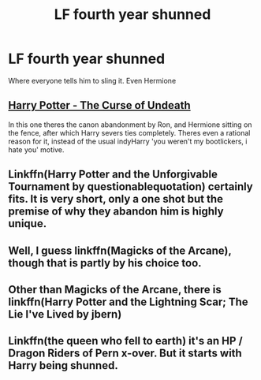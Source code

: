 #+TITLE: LF fourth year shunned

* LF fourth year shunned
:PROPERTIES:
:Author: Sandiotchi
:Score: 20
:DateUnix: 1533125117.0
:DateShort: 2018-Aug-01
:FlairText: Request
:END:
Where everyone tells him to sling it. Even Hermione


** [[https://www.fanfiction.net/s/12405748/1/Harry-Potter-The-Curse-of-Undeath][Harry Potter - The Curse of Undeath]]

In this one theres the canon abandonment by Ron, and Hermione sitting on the fence, after which Harry severs ties completely. Theres even a rational reason for it, instead of the usual indyHarry 'you weren't my bootlickers, i hate you' motive.
:PROPERTIES:
:Author: Triflez
:Score: 11
:DateUnix: 1533139189.0
:DateShort: 2018-Aug-01
:END:


** Linkffn(Harry Potter and the Unforgivable Tournament by questionablequotation) certainly fits. It is very short, only a one shot but the premise of why they abandon him is highly unique.
:PROPERTIES:
:Author: moomoogoat
:Score: 8
:DateUnix: 1533140664.0
:DateShort: 2018-Aug-01
:END:


** Well, I guess linkffn(Magicks of the Arcane), though that is partly by his choice too.
:PROPERTIES:
:Author: XeshTrill
:Score: 3
:DateUnix: 1533128235.0
:DateShort: 2018-Aug-01
:END:


** Other than Magicks of the Arcane, there is linkffn(Harry Potter and the Lightning Scar; The Lie I've Lived by jbern)
:PROPERTIES:
:Author: yarglethatblargle
:Score: 2
:DateUnix: 1533129846.0
:DateShort: 2018-Aug-01
:END:


** Linkffn(the queen who fell to earth) it's an HP / Dragon Riders of Pern x-over. But it starts with Harry being shunned.
:PROPERTIES:
:Author: Power-of-Erised
:Score: 1
:DateUnix: 1533141133.0
:DateShort: 2018-Aug-01
:END:
